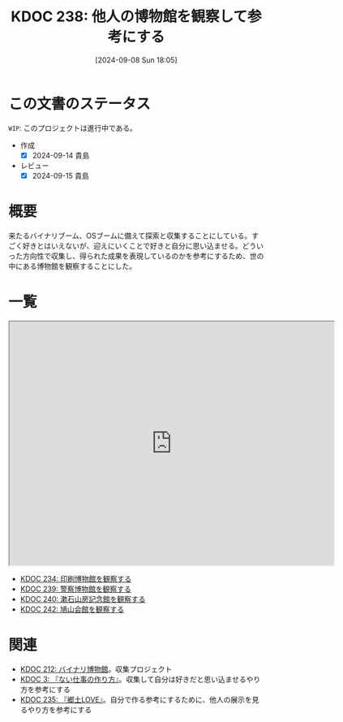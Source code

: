 :properties:
:ID: 20240908T180537
:end:
#+title:      KDOC 238: 他人の博物館を観察して参考にする
#+date:       [2024-09-08 Sun 18:05]
#+filetags:   :project:
#+identifier: 20240908T180537

# (denote-rename-file-using-front-matter (buffer-file-name) 0)
# (save-excursion (while (re-search-backward "" nil t) (replace-match "")))
# (flush-lines "^\\#\s.+?")

* この文書のステータス

~WIP~: このプロジェクトは進行中である。

- 作成
  - [X] 2024-09-14 貴島
- レビュー
  - [X] 2024-09-15 貴島

* 概要
来たるバイナリブーム、OSブームに備えて探索と収集することにしている。すごく好きとはいえないが、迎えにいくことで好きと自分に思い込ませる。どういった方向性で収集し、得られた成果を表現しているのかを参考にするため、世の中にある博物館を観察することにした。
* 一覧

#+begin_export html
<iframe src="https://www.google.com/maps/d/embed?mid=1iupjdP9UXP-7otCeJ_b5-mFbA8J8_Fs&ehbc=2E312F&noprof=1" width="640" height="480"></iframe>
#+end_export

- [[id:20240907T233431][KDOC 234: 印刷博物館を観察する]]
- [[id:20240908T184758][KDOC 239: 警察博物館を観察する]]
- [[id:20240908T194251][KDOC 240: 漱石山房記念館を観察する]]
- [[id:20240916T162053][KDOC 242: 鳩山会館を観察する]]
* 関連
- [[id:20240806T115522][KDOC 212: バイナリ博物館]]。収集プロジェクト
- [[id:20221027T235104][KDOC 3: 『ない仕事の作り方』]]。収集して自分は好きだと思い込ませるやり方を参考にする
- [[id:20240908T140125][KDOC 235: 『郷土LOVE』]]。自分で作る参考にするために、他人の展示を見るやり方を参考にする
